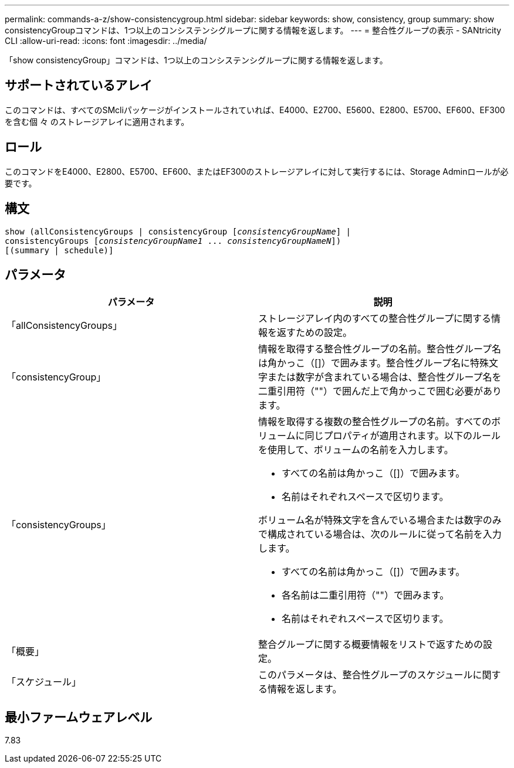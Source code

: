 ---
permalink: commands-a-z/show-consistencygroup.html 
sidebar: sidebar 
keywords: show, consistency, group 
summary: show consistencyGroupコマンドは、1つ以上のコンシステンシグループに関する情報を返します。 
---
= 整合性グループの表示 - SANtricity CLI
:allow-uri-read: 
:icons: font
:imagesdir: ../media/


[role="lead"]
「show consistencyGroup」コマンドは、1つ以上のコンシステンシグループに関する情報を返します。



== サポートされているアレイ

このコマンドは、すべてのSMcliパッケージがインストールされていれば、E4000、E2700、E5600、E2800、E5700、EF600、EF300を含む個 々 のストレージアレイに適用されます。



== ロール

このコマンドをE4000、E2800、E5700、EF600、またはEF300のストレージアレイに対して実行するには、Storage Adminロールが必要です。



== 構文

[source, cli, subs="+macros"]
----
show (allConsistencyGroups | consistencyGroup pass:quotes[[_consistencyGroupName_]] |
consistencyGroups pass:quotes[[_consistencyGroupName1_ ... _consistencyGroupNameN_]])
[(summary | schedule)]
----


== パラメータ

[cols="2*"]
|===
| パラメータ | 説明 


 a| 
「allConsistencyGroups」
 a| 
ストレージアレイ内のすべての整合性グループに関する情報を返すための設定。



 a| 
「consistencyGroup」
 a| 
情報を取得する整合性グループの名前。整合性グループ名は角かっこ（[]）で囲みます。整合性グループ名に特殊文字または数字が含まれている場合は、整合性グループ名を二重引用符（""）で囲んだ上で角かっこで囲む必要があります。



 a| 
「consistencyGroups」
 a| 
情報を取得する複数の整合性グループの名前。すべてのボリュームに同じプロパティが適用されます。以下のルールを使用して、ボリュームの名前を入力します。

* すべての名前は角かっこ（[]）で囲みます。
* 名前はそれぞれスペースで区切ります。


ボリューム名が特殊文字を含んでいる場合または数字のみで構成されている場合は、次のルールに従って名前を入力します。

* すべての名前は角かっこ（[]）で囲みます。
* 各名前は二重引用符（""）で囲みます。
* 名前はそれぞれスペースで区切ります。




 a| 
「概要」
 a| 
整合グループに関する概要情報をリストで返すための設定。



 a| 
「スケジュール」
 a| 
このパラメータは、整合性グループのスケジュールに関する情報を返します。

|===


== 最小ファームウェアレベル

7.83

